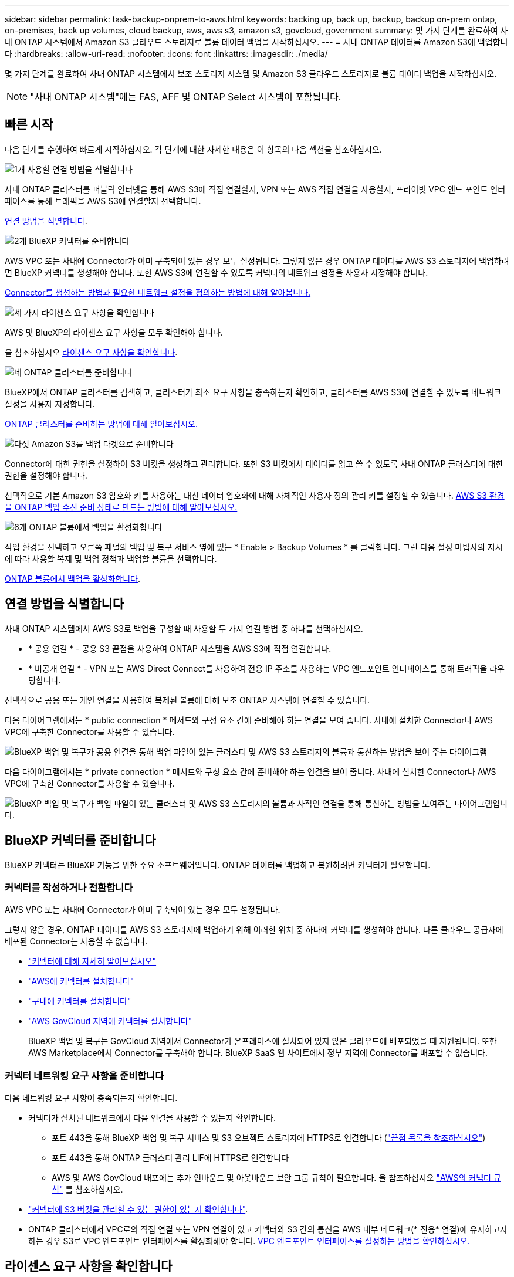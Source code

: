 ---
sidebar: sidebar 
permalink: task-backup-onprem-to-aws.html 
keywords: backing up, back up, backup, backup on-prem ontap, on-premises, back up volumes, cloud backup, aws, aws s3, amazon s3, govcloud, government 
summary: 몇 가지 단계를 완료하여 사내 ONTAP 시스템에서 Amazon S3 클라우드 스토리지로 볼륨 데이터 백업을 시작하십시오. 
---
= 사내 ONTAP 데이터를 Amazon S3에 백업합니다
:hardbreaks:
:allow-uri-read: 
:nofooter: 
:icons: font
:linkattrs: 
:imagesdir: ./media/


[role="lead"]
몇 가지 단계를 완료하여 사내 ONTAP 시스템에서 보조 스토리지 시스템 및 Amazon S3 클라우드 스토리지로 볼륨 데이터 백업을 시작하십시오.


NOTE: "사내 ONTAP 시스템"에는 FAS, AFF 및 ONTAP Select 시스템이 포함됩니다.



== 빠른 시작

다음 단계를 수행하여 빠르게 시작하십시오. 각 단계에 대한 자세한 내용은 이 항목의 다음 섹션을 참조하십시오.

.image:https://raw.githubusercontent.com/NetAppDocs/common/main/media/number-1.png["1개"] 사용할 연결 방법을 식별합니다
[role="quick-margin-para"]
사내 ONTAP 클러스터를 퍼블릭 인터넷을 통해 AWS S3에 직접 연결할지, VPN 또는 AWS 직접 연결을 사용할지, 프라이빗 VPC 엔드 포인트 인터페이스를 통해 트래픽을 AWS S3에 연결할지 선택합니다.

[role="quick-margin-para"]
<<연결 방법을 식별합니다>>.

.image:https://raw.githubusercontent.com/NetAppDocs/common/main/media/number-2.png["2개"] BlueXP 커넥터를 준비합니다
[role="quick-margin-para"]
AWS VPC 또는 사내에 Connector가 이미 구축되어 있는 경우 모두 설정됩니다. 그렇지 않은 경우 ONTAP 데이터를 AWS S3 스토리지에 백업하려면 BlueXP 커넥터를 생성해야 합니다. 또한 AWS S3에 연결할 수 있도록 커넥터의 네트워크 설정을 사용자 지정해야 합니다.

[role="quick-margin-para"]
<<BlueXP 커넥터를 준비합니다,Connector를 생성하는 방법과 필요한 네트워크 설정을 정의하는 방법에 대해 알아봅니다.>>

.image:https://raw.githubusercontent.com/NetAppDocs/common/main/media/number-3.png["세 가지"] 라이센스 요구 사항을 확인합니다
[role="quick-margin-para"]
AWS 및 BlueXP의 라이센스 요구 사항을 모두 확인해야 합니다.

[role="quick-margin-para"]
을 참조하십시오 <<라이센스 요구 사항을 확인합니다>>.

.image:https://raw.githubusercontent.com/NetAppDocs/common/main/media/number-4.png["네"] ONTAP 클러스터를 준비합니다
[role="quick-margin-para"]
BlueXP에서 ONTAP 클러스터를 검색하고, 클러스터가 최소 요구 사항을 충족하는지 확인하고, 클러스터를 AWS S3에 연결할 수 있도록 네트워크 설정을 사용자 지정합니다.

[role="quick-margin-para"]
<<ONTAP 클러스터를 준비합니다,ONTAP 클러스터를 준비하는 방법에 대해 알아보십시오.>>

.image:https://raw.githubusercontent.com/NetAppDocs/common/main/media/number-5.png["다섯"] Amazon S3를 백업 타겟으로 준비합니다
[role="quick-margin-para"]
Connector에 대한 권한을 설정하여 S3 버킷을 생성하고 관리합니다. 또한 S3 버킷에서 데이터를 읽고 쓸 수 있도록 사내 ONTAP 클러스터에 대한 권한을 설정해야 합니다.

[role="quick-margin-para"]
선택적으로 기본 Amazon S3 암호화 키를 사용하는 대신 데이터 암호화에 대해 자체적인 사용자 정의 관리 키를 설정할 수 있습니다. <<Amazon S3를 백업 타겟으로 준비합니다,AWS S3 환경을 ONTAP 백업 수신 준비 상태로 만드는 방법에 대해 알아보십시오.>>

.image:https://raw.githubusercontent.com/NetAppDocs/common/main/media/number-6.png["6개"] ONTAP 볼륨에서 백업을 활성화합니다
[role="quick-margin-para"]
작업 환경을 선택하고 오른쪽 패널의 백업 및 복구 서비스 옆에 있는 * Enable > Backup Volumes * 를 클릭합니다. 그런 다음 설정 마법사의 지시에 따라 사용할 복제 및 백업 정책과 백업할 볼륨을 선택합니다.

[role="quick-margin-para"]
<<ONTAP 볼륨에서 백업을 활성화합니다>>.



== 연결 방법을 식별합니다

사내 ONTAP 시스템에서 AWS S3로 백업을 구성할 때 사용할 두 가지 연결 방법 중 하나를 선택하십시오.

* * 공용 연결 * - 공용 S3 끝점을 사용하여 ONTAP 시스템을 AWS S3에 직접 연결합니다.
* * 비공개 연결 * - VPN 또는 AWS Direct Connect를 사용하여 전용 IP 주소를 사용하는 VPC 엔드포인트 인터페이스를 통해 트래픽을 라우팅합니다.


선택적으로 공용 또는 개인 연결을 사용하여 복제된 볼륨에 대해 보조 ONTAP 시스템에 연결할 수 있습니다.

다음 다이어그램에서는 * public connection * 메서드와 구성 요소 간에 준비해야 하는 연결을 보여 줍니다. 사내에 설치한 Connector나 AWS VPC에 구축한 Connector를 사용할 수 있습니다.

image:diagram_cloud_backup_onprem_aws_public.png["BlueXP 백업 및 복구가 공용 연결을 통해 백업 파일이 있는 클러스터 및 AWS S3 스토리지의 볼륨과 통신하는 방법을 보여 주는 다이어그램"]

다음 다이어그램에서는 * private connection * 메서드와 구성 요소 간에 준비해야 하는 연결을 보여 줍니다. 사내에 설치한 Connector나 AWS VPC에 구축한 Connector를 사용할 수 있습니다.

image:diagram_cloud_backup_onprem_aws_private.png["BlueXP 백업 및 복구가 백업 파일이 있는 클러스터 및 AWS S3 스토리지의 볼륨과 사적인 연결을 통해 통신하는 방법을 보여주는 다이어그램입니다."]



== BlueXP 커넥터를 준비합니다

BlueXP 커넥터는 BlueXP 기능을 위한 주요 소프트웨어입니다. ONTAP 데이터를 백업하고 복원하려면 커넥터가 필요합니다.



=== 커넥터를 작성하거나 전환합니다

AWS VPC 또는 사내에 Connector가 이미 구축되어 있는 경우 모두 설정됩니다.

그렇지 않은 경우, ONTAP 데이터를 AWS S3 스토리지에 백업하기 위해 이러한 위치 중 하나에 커넥터를 생성해야 합니다. 다른 클라우드 공급자에 배포된 Connector는 사용할 수 없습니다.

* https://docs.netapp.com/us-en/bluexp-setup-admin/concept-connectors.html["커넥터에 대해 자세히 알아보십시오"^]
* https://docs.netapp.com/us-en/bluexp-setup-admin/task-quick-start-connector-aws.html["AWS에 커넥터를 설치합니다"^]
* https://docs.netapp.com/us-en/bluexp-setup-admin/task-quick-start-connector-on-prem.html["구내에 커넥터를 설치합니다"^]
* https://docs.netapp.com/us-en/bluexp-setup-admin/task-install-restricted-mode.html["AWS GovCloud 지역에 커넥터를 설치합니다"^]
+
BlueXP 백업 및 복구는 GovCloud 지역에서 Connector가 온프레미스에 설치되어 있지 않은 클라우드에 배포되었을 때 지원됩니다. 또한 AWS Marketplace에서 Connector를 구축해야 합니다. BlueXP SaaS 웹 사이트에서 정부 지역에 Connector를 배포할 수 없습니다.





=== 커넥터 네트워킹 요구 사항을 준비합니다

다음 네트워킹 요구 사항이 충족되는지 확인합니다.

* 커넥터가 설치된 네트워크에서 다음 연결을 사용할 수 있는지 확인합니다.
+
** 포트 443을 통해 BlueXP 백업 및 복구 서비스 및 S3 오브젝트 스토리지에 HTTPS로 연결합니다 (https://docs.netapp.com/us-en/bluexp-setup-admin/task-set-up-networking-aws.html#endpoints-contacted-for-day-to-day-operations["끝점 목록을 참조하십시오"^])
** 포트 443을 통해 ONTAP 클러스터 관리 LIF에 HTTPS로 연결합니다
** AWS 및 AWS GovCloud 배포에는 추가 인바운드 및 아웃바운드 보안 그룹 규칙이 필요합니다. 을 참조하십시오 https://docs.netapp.com/us-en/bluexp-setup-admin/reference-ports-aws.html["AWS의 커넥터 규칙"^] 를 참조하십시오.


* link:task-backup-onprem-to-aws.html#set-up-s3-permissions["커넥터에 S3 버킷을 관리할 수 있는 권한이 있는지 확인합니다"].
* ONTAP 클러스터에서 VPC로의 직접 연결 또는 VPN 연결이 있고 커넥터와 S3 간의 통신을 AWS 내부 네트워크(* 전용* 연결)에 유지하고자 하는 경우 S3로 VPC 엔드포인트 인터페이스를 활성화해야 합니다. <<VPC 엔드포인트 인터페이스를 사용하여 전용 연결을 위해 시스템을 구성합니다,VPC 엔드포인트 인터페이스를 설정하는 방법을 확인하십시오.>>




== 라이센스 요구 사항을 확인합니다

AWS 및 BlueXP의 라이센스 요구 사항을 확인해야 합니다.

* 클러스터에 대해 BlueXP 백업 및 복구를 활성화하려면 먼저 AWS에서 PAYGO(Pay-as-you-Go) BlueXP Marketplace 오퍼링을 구독하거나 NetApp에서 BYOL 백업 및 복구 라이센스를 구입하여 활성화해야 합니다. 이러한 라이센스는 사용자 계정용이며 여러 시스템에서 사용할 수 있습니다.
+
** BlueXP 백업 및 복구 PAYGO 라이센스의 경우 에 가입해야 합니다 https://aws.amazon.com/marketplace/pp/prodview-oorxakq6lq7m4?sr=0-8&ref_=beagle&applicationId=AWSMPContessa["AWS Marketplace에서 제공하는 NetApp BlueXP 제품"^]. BlueXP 백업 및 복구에 대한 청구는 이 구독을 통해 이루어집니다.
** BlueXP 백업 및 복구 BYOL 라이센스의 경우, 라이센스 기간 및 용량 동안 서비스를 사용할 수 있도록 지원하는 NetApp의 일련 번호가 필요합니다. link:task-licensing-cloud-backup.html#use-a-bluexp-backup-and-recovery-byol-license["BYOL 라이센스 관리 방법에 대해 알아보십시오"].


* 백업이 위치할 오브젝트 스토리지 공간에 대한 AWS 서브스크립션을 보유하고 있어야 합니다.


* 지원되는 지역 *

모든 지역의 사내 시스템에서 Amazon S3로 백업을 생성할 수 있습니다 https://cloud.netapp.com/cloud-volumes-global-regions["Cloud Volumes ONTAP가 지원되는 경우"^]AWS GovCloud 지역 포함. 서비스를 설정할 때 백업을 저장할 지역을 지정합니다.



== ONTAP 클러스터를 준비합니다

소스 사내 ONTAP 시스템과 보조 온프레미스 ONTAP 또는 Cloud Volumes ONTAP 시스템을 준비해야 합니다.

ONTAP 클러스터를 준비하려면 다음 단계를 수행해야 합니다.

* BlueXP에서 ONTAP 시스템을 검색합니다
* ONTAP 시스템 요구 사항을 확인합니다
* 오브젝트 스토리지에 데이터를 백업하기 위한 ONTAP 네트워킹 요구 사항을 확인합니다
* 볼륨 복제에 대한 ONTAP 네트워킹 요구 사항을 확인합니다




=== BlueXP에서 ONTAP 시스템을 검색합니다

BlueXP Canvas에서 소스 온-프레미스 ONTAP 시스템과 보조 온-프레미스 ONTAP 또는 Cloud Volumes ONTAP 시스템을 모두 사용할 수 있어야 합니다.

클러스터를 추가하려면 클러스터 관리 IP 주소와 admin 사용자 계정의 암호를 알아야 합니다.
https://docs.netapp.com/us-en/bluexp-ontap-onprem/task-discovering-ontap.html["클러스터를 검색하는 방법에 대해 알아보십시오"^].



=== ONTAP 시스템 요구 사항을 확인합니다

다음 ONTAP 요구 사항이 충족되는지 확인합니다.

* 최소 ONTAP 9.8, ONTAP 9.8P13 이상이 권장됩니다.
* SnapMirror 라이센스(프리미엄 번들 또는 데이터 보호 번들의 일부로 포함)
+
* 참고: * BlueXP 백업 및 복구를 사용할 때는 "하이브리드 클라우드 번들"이 필요하지 않습니다.

+
자세한 내용을 알아보십시오 https://docs.netapp.com/us-en/ontap/system-admin/manage-licenses-concept.html["클러스터 라이센스를 관리합니다"^].

* 시간 및 시간대가 올바르게 설정되었습니다. 자세한 내용을 알아보십시오 https://docs.netapp.com/us-en/ontap/system-admin/manage-cluster-time-concept.html["클러스터 시간을 구성합니다"^].
* 데이터를 복제하려는 경우 데이터를 복제하기 전에 소스 볼륨과 타겟 볼륨에서 호환되는 ONTAP 버전이 실행되고 있는지 확인해야 합니다.
+
https://docs.netapp.com/us-en/ontap/data-protection/compatible-ontap-versions-snapmirror-concept.html["SnapMirror 관계에 대한 호환되는 ONTAP 버전을 봅니다"^].





=== 오브젝트 스토리지에 데이터를 백업하기 위한 ONTAP 네트워킹 요구 사항을 확인합니다

오브젝트 스토리지에 접속하는 시스템에서 다음 요구사항을 구성해야 합니다.

* 팬아웃 백업 아키텍처의 경우 _primary_system에서 다음 설정을 구성합니다.
* 다중 구간 백업 아키텍처의 경우 _secondary_system에서 다음 설정을 구성합니다.


다음 ONTAP 클러스터 네트워킹 요구사항이 필요합니다.

* 클러스터는 Connector에서 클러스터 관리 LIF로 인바운드 HTTPS 연결을 필요로 합니다.
* 인터클러스터 LIF는 백업할 볼륨을 호스팅하는 각 ONTAP 노드에 필요합니다. 이러한 인터클러스터 LIF는 오브젝트 저장소에 액세스할 수 있어야 합니다.
+
클러스터는 백업 및 복원 작업을 위해 클러스터 간 LIF에서 Amazon S3 스토리지로의 포트 443을 통한 아웃바운드 HTTPS 연결을 시작합니다. ONTAP는 오브젝트 스토리지 간에 데이터를 읽고 씁니다. 오브젝트 스토리지는 결코 시작할 수 없으며 단지 반응합니다.

* 인터클러스터 LIF는 ONTAP가 오브젝트 스토리지에 연결하는 데 사용해야 하는 _IPspace_와 연결되어야 합니다. https://docs.netapp.com/us-en/ontap/networking/standard_properties_of_ipspaces.html["IPspace에 대해 자세히 알아보십시오"^].
+
BlueXP 백업 및 복구를 설정할 때 사용할 IPspace를 묻는 메시지가 표시됩니다. 이러한 LIF와 연결되는 IPspace를 선택해야 합니다. 이는 여러분이 생성한 "기본" IPspace 또는 사용자 지정 IPspace가 될 수 있습니다.

+
사용 중인 IPspace가 "기본값"과 다른 경우 오브젝트 스토리지에 액세스하려면 정적 라우트를 생성해야 할 수 있습니다.

+
IPspace 내의 모든 인터클러스터 LIF는 오브젝트 저장소에 대한 액세스 권한이 있어야 합니다. 현재 IPspace에 대해 이 기능을 구성할 수 없는 경우 모든 인터클러스터 LIF가 오브젝트 저장소에 액세스할 수 있는 전용 IPspace를 만들어야 합니다.

* 볼륨이 있는 스토리지 VM에 대해 DNS 서버가 구성되어 있어야 합니다. 자세한 내용은 를 참조하십시오 https://docs.netapp.com/us-en/ontap/networking/configure_dns_services_auto.html["SVM을 위한 DNS 서비스 구성"^].
* 필요한 경우 방화벽 규칙을 업데이트하여 포트 443을 통해 ONTAP에서 객체 스토리지로 BlueXP 백업 및 복구 연결을 허용하고 포트 53(TCP/UDP)을 통해 스토리지 VM에서 DNS 서버로 이름 확인 트래픽을 허용합니다.
* AWS에서 S3 연결을 위해 전용 VPC 인터페이스 엔드포인트를 사용하는 경우 HTTPS/443을 사용하려면 S3 엔드포인트 인증서를 ONTAP 클러스터로 로드해야 합니다. <<VPC 엔드포인트 인터페이스를 사용하여 전용 연결을 위해 시스템을 구성합니다,VPC 엔드포인트 인터페이스를 설정하고 S3 인증서를 로드하는 방법을 알아보십시오.>>
* link:task-backup-onprem-to-aws.html#set-up-s3-permissions["ONTAP 클러스터에 S3 버킷을 액세스할 수 있는 권한이 있는지 확인합니다"].




=== 볼륨 복제에 대한 ONTAP 네트워킹 요구 사항을 확인합니다

BlueXP 백업 및 복구에서 백업을 활성화하기 전에 소스 및 대상 시스템이 ONTAP 버전 및 네트워킹 요구 사항을 충족하는지 확인하십시오.



==== Cloud Volumes ONTAP 네트워킹 요구 사항

인스턴스의 보안 그룹에는 필요한 인바운드 및 아웃바운드 규칙, 특히 ICMP 및 포트 11104 및 11105에 대한 규칙이 포함되어야 합니다. 이러한 규칙은 미리 정의된 보안 그룹에 포함되어 있습니다.



==== 사내 ONTAP 네트워킹 요구사항

* 클러스터가 사내에 있는 경우 회사 네트워크와 클라우드 공급자의 가상 네트워크에 연결되어 있어야 합니다. 일반적으로 VPN 연결입니다.
* ONTAP 클러스터는 추가 서브넷, 포트, 방화벽 및 클러스터 요구사항을 충족해야 합니다.
+
Cloud Volumes ONTAP 또는 온프레미스 시스템에 복제할 수 있으므로 사내 ONTAP 시스템의 피어링 요구사항을 검토할 수 있습니다. 을 참조하십시오 https://docs.netapp.com/us-en/ontap-sm-classic/peering/reference_prerequisites_for_cluster_peering.html["ONTAP 설명서에서 클러스터 피어링을 위한 사전 요구 사항을 확인하십시오"^].





== Amazon S3를 백업 타겟으로 준비합니다

백업 타겟으로 Amazon S3을 준비하는 과정은 다음과 같습니다.

* S3 권한 설정
* (선택 사항) 자체 S3 버킷을 생성합니다. (원할 경우 이 서비스에서 버킷이 생성됩니다.)
* (선택 사항) 데이터 암호화를 위해 고객이 관리하는 AWS 키를 설정합니다.
* (선택 사항) VPC 엔드포인트 인터페이스를 사용하여 전용 연결에 맞게 시스템을 구성합니다.




=== S3 권한 설정

두 가지 권한 집합을 구성해야 합니다.

* Connector의 S3 버킷 생성 및 관리 권한
* S3 버킷에서 데이터를 읽고 쓸 수 있도록 사내 ONTAP 클러스터에 대한 권한.


.단계
. 다음 S3 권한(최신 버전)이 있는지 확인합니다 https://docs.netapp.com/us-en/bluexp-setup-admin/reference-permissions-aws.html["BlueXP 정책"^])는 Connector에 권한을 제공하는 IAM 역할의 일부입니다. 그렇지 않은 경우 를 참조하십시오 https://docs.aws.amazon.com/IAM/latest/UserGuide/access_policies_manage-edit.html["AWS 설명서: IAM 정책 편집"].
+
[%collapsible]
====
[source, json]
----
{
          "Sid": "backupPolicy",
          "Effect": "Allow",
          "Action": [
              "s3:DeleteBucket",
              "s3:GetLifecycleConfiguration",
              "s3:PutLifecycleConfiguration",
              "s3:PutBucketTagging",
              "s3:ListBucketVersions",
              "s3:GetObject",
              "s3:DeleteObject",
              "s3:PutObject",
              "s3:ListBucket",
              "s3:ListAllMyBuckets",
              "s3:GetBucketTagging",
              "s3:GetBucketLocation",
              "s3:GetBucketPolicyStatus",
              "s3:GetBucketPublicAccessBlock",
              "s3:GetBucketAcl",
              "s3:GetBucketPolicy",
              "s3:PutBucketPolicy",
              "s3:PutBucketOwnershipControls",
              "s3:PutBucketPublicAccessBlock",
              "s3:PutEncryptionConfiguration",
              "s3:GetObjectVersionTagging",
              "s3:GetBucketObjectLockConfiguration",
              "s3:GetObjectVersionAcl",
              "s3:PutObjectTagging",
              "s3:DeleteObjectTagging",
              "s3:GetObjectRetention",
              "s3:DeleteObjectVersionTagging",
              "s3:PutBucketObjectLockConfiguration",
              "s3:ListBucketByTags",
              "s3:DeleteObjectVersion",
              "s3:GetObjectTagging",
              "s3:PutBucketVersioning",
              "s3:PutObjectVersionTagging",
              "s3:GetBucketVersioning",
              "s3:BypassGovernanceRetention",
              "s3:PutObjectRetention",
              "s3:GetObjectVersion",
              "athena:StartQueryExecution",
              "athena:GetQueryResults",
              "athena:GetQueryExecution",
              "glue:GetDatabase",
              "glue:GetTable",
              "glue:CreateTable",
              "glue:CreateDatabase",
              "glue:GetPartitions",
              "glue:BatchCreatePartition",
              "glue:BatchDeletePartition"
          ],
          "Resource": [
              "arn:aws:s3:::netapp-backup-*"
          ]
      },
----
====
+

NOTE: AWS 중국 지역에서 백업을 생성할 때는 IAM 정책의 All_Resource_섹션에서 AWS 리소스 이름 "arn"을 "AWS"에서 "AWS-cn"으로 변경해야 합니다 `arn:aws-cn:s3:::netapp-backup-*`.

. 서비스를 활성화하면 백업 마법사에서 액세스 키와 암호 키를 입력하라는 메시지가 표시됩니다. 이러한 자격 증명은 ONTAP 클러스터에 전달되므로 ONTAP는 S3 버킷으로 데이터를 백업 및 복원할 수 있습니다. 이를 위해서는 다음과 같은 권한을 가진 IAM 사용자를 생성해야 합니다.
+
을 참조하십시오 https://docs.aws.amazon.com/IAM/latest/UserGuide/id_roles_create_for-user.html["AWS 설명서: IAM 사용자에게 권한을 위임하기 위한 역할 생성"^].

+
[%collapsible]
====
[source, json]
----
{
    "Version": "2012-10-17",
     "Statement": [
        {
           "Action": [
                "s3:GetObject",
                "s3:PutObject",
                "s3:DeleteObject",
                "s3:ListBucket",
                "s3:ListAllMyBuckets",
                "s3:GetBucketLocation",
                "s3:PutEncryptionConfiguration"
            ],
            "Resource": "arn:aws:s3:::netapp-backup-*",
            "Effect": "Allow",
            "Sid": "backupPolicy"
        }
    ]
}
{
    "Version": "2012-10-17",
    "Statement": [
        {
            "Action": [
                "s3:ListBucket",
                "s3:GetBucketLocation"
            ],
            "Resource": "arn:aws:s3:::netapp-backup*",
            "Effect": "Allow"
        },
        {
            "Action": [
                "s3:GetObject",
                "s3:PutObject",
                "s3:DeleteObject",
                "s3:ListAllMyBuckets",
                "s3:PutObjectTagging",
                "s3:GetObjectTagging",
                "s3:RestoreObject",
                "s3:GetBucketObjectLockConfiguration",
                "s3:GetObjectRetention",
                "s3:PutBucketObjectLockConfiguration",
                "s3:PutObjectRetention"
            ],
            "Resource": "arn:aws:s3:::netapp-backup*/*",
            "Effect": "Allow"
        }
    ]
}
----
====




=== 나만의 버킷을 만들어 보세요

기본적으로 이 서비스는 사용자를 위해 버킷을 생성합니다. 또는 고유한 버킷을 사용하려는 경우 백업 활성화 마법사를 시작하기 전에 생성한 다음 마법사에서 해당 버킷을 선택할 수 있습니다.

고유한 버킷을 생성하는 경우 "NetApp-backup"의 버킷 이름을 사용해야 합니다.  사용자 정의 이름을 사용해야 하는 경우 를 편집합니다 `ontapcloud-instance-policy-netapp-backup` 기존 CVO에 대한 IAMRole로 다음 목록을 S3 권한에 추가합니다. 을(를) 포함해야 합니다 `“Resource”: “arn:aws:s3:::*”` 버킷과 연결해야 하는 모든 필수 권한을 할당합니다.

[%collapsible]
====
"작업": [
    "S3:목록 버킷"
    "S3:GetBucketLocation"
]
“리소스”:“arn:AWS:S3:::*”,
"효과":"허용"
},
{
    "작업": [
        "S3:GetObject",
        "S3:PutObject",
        "S3:DeleteObject",
        "S3:ListAllMyBucket",
        "S3:PutObjectTagging",
        "S3:GetObjectTagging",
        "S3:RestoreObject",
        "S3:GetBucketObjectLockConfiguration",
        "S3:GetObjectRetention",
        "S3:PutBucketObjectLockConfiguration",
        "S3:PutObjectRetention"
        ]
    “리소스”:“arn:AWS:S3:::*”,

====


=== 데이터 암호화를 위해 고객이 관리하는 AWS 키 설정

기본 Amazon S3 암호화 키를 사용하여 온프레미스 클러스터와 S3 버킷 사이에 전달된 데이터를 암호화하려는 경우 기본 설치에 해당 암호화 유형이 사용되기 때문에 모두 설정됩니다.

대신 기본 키를 사용하는 대신 고객이 관리하는 키를 데이터 암호화에 사용하려면 BlueXP 백업 및 복구 마법사를 시작하기 전에 암호화 관리 키가 이미 설정되어 있어야 합니다. https://docs.netapp.com/us-en/bluexp-cloud-volumes-ontap/task-setting-up-kms.html["사용자 키 사용 방법을 참조하십시오"^].



=== VPC 엔드포인트 인터페이스를 사용하여 전용 연결을 위해 시스템을 구성합니다

표준 공용 인터넷 연결을 사용하려는 경우 모든 권한은 Connector에 의해 설정되며 다른 작업은 필요하지 않습니다. 이 연결 유형은 에 나와 있습니다 link:task-backup-onprem-to-aws.html#network-diagrams-for-connection-options["첫 번째 다이어그램"].

사내 데이터 센터에서 VPC로 인터넷을 통해 보다 안전하게 연결하려면 백업 활성화 마법사에서 AWS PrivateLink 연결을 선택하는 옵션이 있습니다. VPN 또는 AWS Direct Connect를 사용하여 프라이빗 IP 주소를 사용하는 VPC 엔드포인트 인터페이스를 통해 사내 시스템을 연결하려는 경우 필요합니다. 이 연결 유형은 에 나와 있습니다 link:task-backup-onprem-to-aws.html#network-diagrams-for-connection-options["두 번째 다이어그램"].

.단계
. Amazon VPC 콘솔 또는 명령줄을 사용하여 인터페이스 엔드포인트 구성을 생성합니다. https://docs.aws.amazon.com/AmazonS3/latest/userguide/privatelink-interface-endpoints.html["Amazon S3에 AWS PrivateLink를 사용하는 방법에 대한 자세한 내용을 참조하십시오"^].
. BlueXP 커넥터와 관련된 보안 그룹 구성을 수정합니다. 정책을 "사용자 지정"("전체 액세스"에서)으로 변경해야 하며 반드시 다음을 수행해야 합니다 <<S3 권한 설정,백업 정책에서 S3 권한을 추가합니다>> 앞서 설명한 것처럼.
+
image:screenshot_backup_aws_sec_group.png["Connector와 연결된 AWS 보안 그룹의 스크린샷"]

+
개인 엔드포인트와 통신하는 데 포트 80(HTTP)을 사용하는 경우 모두 설정됩니다. 지금 클러스터에서 BlueXP 백업 및 복구를 활성화할 수 있습니다.

+
개인 엔드포인트와 통신하는 데 포트 443(HTTPS)을 사용하는 경우 다음 4단계에 표시된 것처럼 VPC S3 엔드포인트에서 인증서를 복사하여 ONTAP 클러스터에 추가해야 합니다.

. AWS 콘솔에서 엔드포인트의 DNS 이름을 가져옵니다.
+
image:screenshot_endpoint_dns_aws_console.png["AWS 콘솔에서 VPC 엔드포인트의 DNS 이름 스크린샷"]

. VPC S3 엔드포인트에서 인증서를 가져옵니다. 당신은 이렇게 합니다 https://docs.netapp.com/us-en/bluexp-setup-admin/task-managing-connectors.html#connect-to-the-linux-vm["BlueXP Connector를 호스팅하는 VM에 로그인합니다"^] 다음 명령을 실행합니다. 엔드포인트의 DNS 이름을 입력할 때 "*"를 대체하여 "bucket"을 앞에 추가합니다.
+
[source, text]
----
[ec2-user@ip-10-160-4-68 ~]$ openssl s_client -connect bucket.vpce-0ff5c15df7e00fbab-yxs7lt8v.s3.us-west-2.vpce.amazonaws.com:443 -showcerts
----
. 이 명령의 출력에서 S3 인증서(BEGIN /end certificate 태그 사이에 있는 모든 데이터)를 복사합니다.
+
[source, text]
----
Certificate chain
0 s:/CN=s3.us-west-2.amazonaws.com`
   i:/C=US/O=Amazon/OU=Server CA 1B/CN=Amazon
-----BEGIN CERTIFICATE-----
MIIM6zCCC9OgAwIBAgIQA7MGJ4FaDBR8uL0KR3oltTANBgkqhkiG9w0BAQsFADBG
…
…
GqvbOz/oO2NWLLFCqI+xmkLcMiPrZy+/6Af+HH2mLCM4EsI2b+IpBmPkriWnnxo=
-----END CERTIFICATE-----
----
. ONTAP 클러스터 CLI에 로그인하여 다음 명령을 사용하여 복사한 인증서를 적용합니다(자체 스토리지 VM 이름 대체).
+
[source, text]
----
cluster1::> security certificate install -vserver cluster1 -type server-ca
Please enter Certificate: Press <Enter> when done
----




== ONTAP 볼륨에서 백업을 활성화합니다

사내 작업 환경에서 언제든지 직접 백업을 활성화할 수 있습니다.

마법사는 다음과 같은 주요 단계를 안내합니다.

* <<백업할 볼륨을 선택합니다>>
* <<백업 전략을 정의합니다>>
* <<선택 사항을 검토합니다>>


또한 가능합니다 <<API 명령을 표시합니다>> 검토 단계에서 코드를 복사하여 향후 작업 환경에 대한 백업 활성화를 자동화할 수 있습니다.



=== 마법사를 시작합니다

.단계
. 다음 방법 중 하나를 사용하여 백업 및 복구 활성화 마법사에 액세스합니다.
+
** BlueXP 캔버스에서 작업 환경을 선택하고 오른쪽 패널의 백업 및 복구 서비스 옆에 있는 * 활성화 > 볼륨 백업 * 을 선택합니다.
+
백업에 대한 Amazon S3 대상이 Canvas에서 작업 환경으로 존재하는 경우 ONTAP 클러스터를 Amazon S3 오브젝트 스토리지로 끌 수 있습니다.

** 백업 및 복구 표시줄에서 * 볼륨 * 을 선택합니다. 볼륨 탭에서 * 작업(...) * 옵션을 선택하고 단일 볼륨에 대해 * 백업 활성화 * 를 선택합니다(아직 복제 또는 객체 스토리지에 대한 백업이 활성화되어 있지 않음).


+
마법사의 소개 페이지에는 로컬 스냅샷, 복제 및 백업을 포함한 보호 옵션이 표시됩니다. 이 단계에서 두 번째 옵션을 사용한 경우 하나의 볼륨이 선택된 상태로 백업 전략 정의 페이지가 나타납니다.

. 다음 옵션을 계속합니다.
+
** BlueXP Connector가 이미 있는 경우 모든 설정이 완료된 것입니다. 다음 * 을 선택하기만 하면 됩니다.
** BlueXP 커넥터가 없으면 * 커넥터 추가 * 옵션이 나타납니다. 을 참조하십시오 <<BlueXP 커넥터를 준비합니다>>.






=== 백업할 볼륨을 선택합니다

보호할 볼륨을 선택합니다. FlexVol 또는 FlexGroup 볼륨을 보호하도록 선택할 수 있지만 보호하기로 선택한 작업 환경에서는 이러한 볼륨 조합을 선택할 수 없습니다.

[NOTE]
====
* 한 번에 하나의 FlexGroup 볼륨에서만 백업을 활성화할 수 있습니다.
* 선택한 볼륨의 SnapLock 설정도 동일해야 합니다. 모든 볼륨에 SnapLock Enterprise가 활성화되어 있거나 SnapLock가 비활성화되어 있어야 합니다. (SnapLock 준수 모드가 있는 볼륨은 현재 지원되지 않습니다.) 잠긴 볼륨과 잠금 해제된 볼륨의 조합을 선택할 수 없습니다.


====
보호된 볼륨은 스냅샷 정책, 복제 정책, 개체 백업 정책 중 하나 이상이 있는 볼륨입니다.


NOTE: 선택한 볼륨에 나중에 선택한 정책과 다른 스냅샷 및 복제 정책이 있는 경우 기존 정책을 덮어씁니다.

.단계
. 볼륨 선택 페이지에서 보호할 볼륨을 선택합니다.
+
** 원하는 경우 행을 필터링하여 특정 볼륨 유형, 스타일 등을 가진 볼륨만 표시하여 보다 쉽게 선택할 수 있습니다.
** 첫 번째 볼륨을 선택한 후 모든 FlexVol 볼륨을 선택할 수 있습니다. 이후에 추가된 모든 기존 FlexVol 볼륨과 FlexVol 볼륨을 백업하려면 먼저 한 볼륨을 선택한 다음 제목 행에서 확인란을 선택합니다. (image:button_backup_all_volumes.png[""])를 클릭합니다.
+

TIP: 모든 볼륨이 백업되고 새 볼륨에 대해 백업을 사용하도록 설정할 필요가 없도록 이 옵션을 사용하는 것이 좋습니다.

** 개별 볼륨을 백업하려면 각 볼륨에 대한 확인란을 선택합니다(image:button_backup_1_volume.png[""])를 클릭합니다.


. 다음 * 을 선택합니다.




=== 백업 전략을 정의합니다

백업 전략을 정의하려면 다음 옵션을 설정해야 합니다.

* 로컬 스냅샷, 복제 및 객체 스토리지로의 백업 등 백업 옵션 중 하나 또는 모두를 원하는지 여부
* 있습니다
* 로컬 스냅샷 정책
* 복제 타겟 및 정책입니다
+

NOTE: 선택한 볼륨에 이 단계에서 선택한 정책과 다른 스냅샷 및 복제 정책이 있는 경우 기존 정책을 덮어씁니다.

* 오브젝트 스토리지 정보(공급자, 암호화, 네트워킹, 백업 정책 및 엑스포트 옵션)에 백업


.단계
. 백업 전략 정의 페이지에서 다음 중 하나 또는 모두를 선택합니다. 기본적으로 세 가지가 모두 선택됩니다.
+
** * 로컬 스냅샷 *: 복제를 수행하거나 오브젝트 스토리지에 백업하는 경우 로컬 스냅샷을 생성해야 합니다.
** * 복제 *: 다른 ONTAP 스토리지 시스템에 복제된 볼륨을 생성합니다.
** * 백업 *: 볼륨을 오브젝트 스토리지에 백업합니다.


. * 아키텍처 *: 복제 및 백업을 선택한 경우 다음 정보 흐름 중 하나를 선택합니다.
+
** * Cascading *: 운영 스토리지에서 보조 스토리지로, 그리고 보조 스토리지에서 객체 스토리지로 정보가 이동합니다.
** * Fan Out *: 정보는 기본 스토리지에서 보조_로, _ 에서 객체 스토리지로 이동합니다.
+
이러한 아키텍처에 대한 자세한 내용은 을 참조하십시오 link:concept-protection-journey.html["보호 여정을 계획하십시오"].



. * 로컬 스냅샷 *: 기존 스냅샷 정책을 선택합니다.
+

TIP: 사용자 지정 정책을 만들려면 System Manager 또는 ONTAP CLI를 사용합니다 `snapmirror policy create` 명령. 을 참조하십시오.

. * 복제 *: 다음 옵션을 설정합니다.
+
** * 복제 타겟 *: 대상 작업 환경과 SVM을 선택합니다. 선택적으로 대상 애그리게이트 또는 애그리게이트 및 복제된 볼륨 이름에 추가할 접두사 또는 접미사를 선택합니다.
** * 복제 정책 *: 기존 복제 정책을 선택합니다.


. * 백업 대상 *: * 백업 * 을 선택한 경우 다음 옵션을 설정합니다.
+
** * 공급자 *: * Amazon Web Services * 를 선택합니다.
** * 공급자 설정 *: 백업이 저장될 공급자 세부 정보와 AWS 영역을 입력합니다.
+
액세스 키 및 비밀 키는 ONTAP 클러스터에 S3 버킷을 액세스할 수 있도록 생성한 IAM 사용자를 위한 것입니다.

** * 버킷 *: 기존 S3 버킷을 선택하거나 새 버킷을 생성합니다. 을 참조하십시오 https://docs.netapp.com/us-en/bluexp-s3-storage/task-add-s3-bucket.html["S3 버킷을 추가합니다"^].
** * 암호화 키 *: 새 S3 버킷을 생성한 경우 공급자로부터 제공한 암호화 키 정보를 입력합니다. 기본 Amazon S3 암호화 키를 사용할지, AWS 계정에서 직접 고객 관리 키를 선택하여 데이터 암호화를 관리할지 선택합니다.


+

NOTE: 기존 버킷을 선택하면 암호화 정보가 이미 사용 가능하므로 지금 입력하지 않아도 됩니다.

+
** * 네트워킹 *: IPspace를 선택하고 프라이빗 엔드포인트를 사용할지 여부를 선택합니다. 개인 엔드포인트가 기본적으로 비활성화되어 있습니다.
+
... 백업할 볼륨이 상주하는 ONTAP 클러스터의 IPspace 이 IPspace용 인터클러스터 LIF는 아웃바운드 인터넷 액세스를 가져야 합니다.
... 필요에 따라 이전에 구성한 AWS PrivateLink를 사용할지 여부를 선택합니다. https://docs.aws.amazon.com/AmazonS3/latest/userguide/privatelink-interface-endpoints.html["Amazon S3에 AWS PrivateLink를 사용하는 방법에 대한 자세한 정보를 확인하십시오"^].


** * 백업 정책 *: 기존 백업 정책을 선택합니다.
+

TIP: 사용자 지정 정책을 만들려면 System Manager 또는 ONTAP CLI를 사용합니다 `snapmirror policy create` 명령. 을 참조하십시오.

** * 기존 스냅샷 복사본을 오브젝트 스토리지로 백업 복사본으로 내보내기 *: 이 작업 환경에서 방금 선택한 백업 일정 레이블과 일치하는 읽기/쓰기 볼륨의 로컬 스냅샷 복사본이 있는 경우(예: 일별, 주별 등) 이 추가 프롬프트가 표시됩니다. 볼륨에 대한 완벽한 보호를 보장하기 위해 모든 기록 스냅샷이 객체 스토리지에 백업 파일로 복제되도록 하려면 이 확인란을 선택합니다.


. 다음 * 을 선택합니다.




=== 선택 사항을 검토합니다

이 기회를 통해 선택 사항을 검토하고 필요한 경우 조정할 수 있습니다.

.단계
. 검토 페이지에서 선택 항목을 검토합니다.
. 필요에 따라 스냅샷 정책 레이블을 복제 및 백업 정책 레이블과 자동으로 동기화 * 확인란을 선택합니다. 이렇게 하면 복제 및 백업 정책의 레이블과 일치하는 레이블이 있는 스냅샷이 생성됩니다.
. 백업 활성화 * 를 선택합니다.


.결과
BlueXP 백업 및 복구는 볼륨의 초기 백업을 수행하기 시작합니다. 복제된 볼륨 및 백업 파일의 기본 전송에는 운영 스토리지 시스템 데이터의 전체 복사본이 포함됩니다. 후속 전송에는 스냅샷 복사본에 포함된 기본 데이터의 차등 복사본이 포함됩니다.

복제된 볼륨이 대상 클러스터에 생성되며, 이 볼륨은 기본 스토리지 볼륨과 동기화됩니다.

S3 버킷은 입력한 S3 액세스 키와 비밀 키로 표시된 서비스 계정에 생성되고 백업 파일이 여기에 저장됩니다. 백업 상태를 모니터링할 수 있도록 볼륨 백업 대시보드가 표시됩니다.

을 사용하여 백업 및 복원 작업의 상태를 모니터링할 수도 있습니다 link:task-monitor-backup-jobs.html["작업 모니터링 패널"^].



=== API 명령을 표시합니다

백업 및 복구 활성화 마법사에서 사용되는 API 명령을 표시하고 선택적으로 복사할 수 있습니다. 향후 작업 환경에서 백업 활성화를 자동화하기 위해 이 작업을 수행할 수 있습니다.

.단계
. 백업 및 복구 활성화 마법사에서 * API 요청 보기 * 를 선택합니다.
. 명령을 클립보드로 복사하려면 * 복사 * 아이콘을 선택합니다.




== 다음 단계

* 가능합니다 link:task-manage-backups-ontap.html["백업 파일 및 백업 정책을 관리합니다"^]. 여기에는 백업 시작 및 중지, 백업 삭제, 백업 스케줄 추가 및 변경 등이 포함됩니다.
* 가능합니다 link:task-manage-backup-settings-ontap.html["클러스터 레벨 백업 설정을 관리합니다"^]. 여기에는 ONTAP가 클라우드 스토리지에 액세스하는 데 사용하는 스토리지 키 변경, 백업을 오브젝트 스토리지에 업로드하는 데 사용할 수 있는 네트워크 대역폭 변경, 이후 볼륨에 대한 자동 백업 설정 변경 등이 포함됩니다.
* 또한 가능합니다 link:task-restore-backups-ontap.html["백업 파일에서 볼륨, 폴더 또는 개별 파일을 복원합니다"^] AWS의 Cloud Volumes ONTAP 시스템 또는 사내 ONTAP 시스템으로 전환

